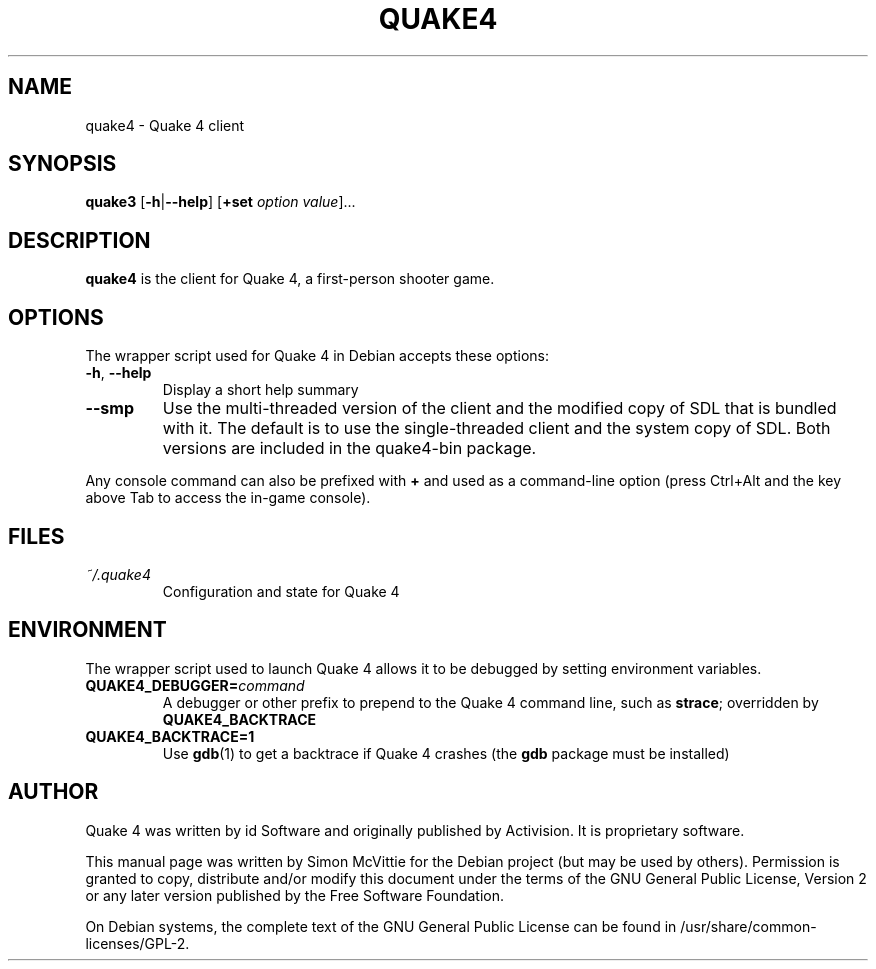 .TH QUAKE4 6 2015-10-25

.SH NAME
quake4 \- Quake 4 client

.SH SYNOPSIS
.B quake3
.BR "" [ \-h | \-\-help ]
.BR "" [ +set
.IR option " " value ]...

.SH DESCRIPTION
.B quake4
is the client for Quake 4, a first-person shooter game.

.SH OPTIONS
The wrapper script used for Quake 4 in Debian accepts these options:
.TP
\fB\-h\fR, \fB\-\-help\fR
Display a short help summary
.TP
\fB\-\-smp\fR
Use the multi-threaded version of the client and the modified
copy of SDL that is bundled with it. The default is to use the
single-threaded client and the system copy of SDL. Both versions
are included in the quake4-bin package.
.PP
Any console command can also be prefixed with \fB+\fR and used as a
command-line option (press Ctrl+Alt and the key above Tab to access the
in-game console).

.SH FILES
.TP
\fI~/.quake4\fR
Configuration and state for Quake 4

.SH ENVIRONMENT
The wrapper script used to launch Quake 4 allows it to be debugged
by setting environment variables.
.TP
\fBQUAKE4_DEBUGGER=\fIcommand\fR
A debugger or other prefix to prepend to the Quake 4 command line, such
as \fBstrace\fR; overridden by \fBQUAKE4_BACKTRACE\fR
.TP
\fBQUAKE4_BACKTRACE=1\fR
Use \fBgdb\fR(1) to get a backtrace if Quake 4 crashes (the \fBgdb\fR
package must be installed)

.SH AUTHOR
Quake 4 was written by id Software and originally published by Activision.
It is proprietary software.
.PP
This manual page was written by Simon McVittie for the Debian project (but
may be used by others). Permission is granted to copy, distribute and/or
modify this document under the terms of the GNU General Public License,
Version 2 or any later version published by the Free Software Foundation.
.PP
On Debian systems, the complete text of the GNU General Public License
can be found in /usr/share/common-licenses/GPL-2.
